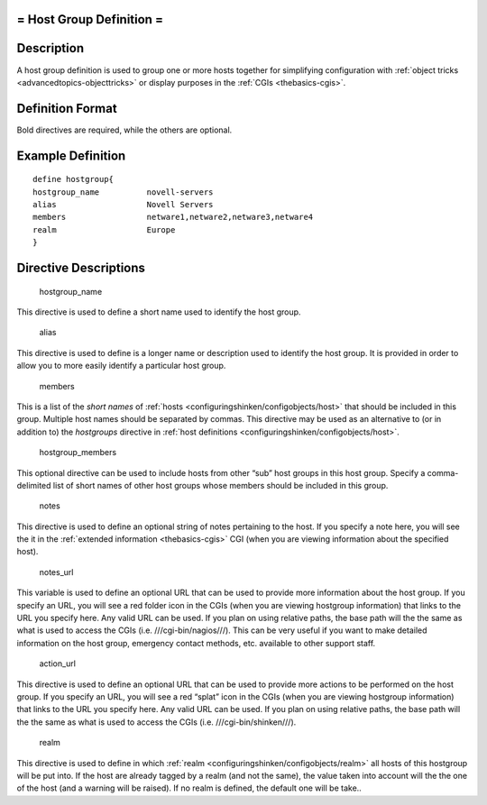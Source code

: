 .. _hostgroup:



= Host Group Definition =
=========================




Description 
============


A host group definition is used to group one or more hosts together for simplifying configuration with :ref:`object tricks <advancedtopics-objecttricks>` or display purposes in the :ref:`CGIs <thebasics-cgis>`.



Definition Format 
==================


Bold directives are required, while the others are optional.




Example Definition 
===================


  
::

  	  define hostgroup{
  	  hostgroup_name          novell-servers
  	  alias                   Novell Servers
  	  members                 netware1,netware2,netware3,netware4
  	  realm                   Europe
  	  }
  


Directive Descriptions 
=======================


   hostgroup_name
  
This directive is used to define a short name used to identify the host group.

   alias
  
This directive is used to define is a longer name or description used to identify the host group. It is provided in order to allow you to more easily identify a particular host group.

   members
  
This is a list of the *short names* of :ref:`hosts <configuringshinken/configobjects/host>` that should be included in this group. Multiple host names should be separated by commas. This directive may be used as an alternative to (or in addition to) the *hostgroups* directive in :ref:`host definitions <configuringshinken/configobjects/host>`.

   hostgroup_members
  
This optional directive can be used to include hosts from other “sub” host groups in this host group. Specify a comma-delimited list of short names of other host groups whose members should be included in this group.

   notes
  
This directive is used to define an optional string of notes pertaining to the host. If you specify a note here, you will see the it in the :ref:`extended information <thebasics-cgis>` CGI (when you are viewing information about the specified host).

   notes_url
  
This variable is used to define an optional URL that can be used to provide more information about the host group. If you specify an URL, you will see a red folder icon in the CGIs (when you are viewing hostgroup information) that links to the URL you specify here. Any valid URL can be used. If you plan on using relative paths, the base path will the the same as what is used to access the CGIs (i.e. ///cgi-bin/nagios///). This can be very useful if you want to make detailed information on the host group, emergency contact methods, etc. available to other support staff.

   action_url
  
This directive is used to define an optional URL that can be used to provide more actions to be performed on the host group. If you specify an URL, you will see a red “splat” icon in the CGIs (when you are viewing hostgroup information) that links to the URL you specify here. Any valid URL can be used. If you plan on using relative paths, the base path will the the same as what is used to access the CGIs (i.e. ///cgi-bin/shinken///).

   realm
  
This directive is used to define in which :ref:`realm <configuringshinken/configobjects/realm>` all hosts of this hostgroup will be put into. If the host are already tagged by a realm (and not the same), the value taken into account will the the one of the host (and a warning will be raised). If no realm is defined, the default one will be take..